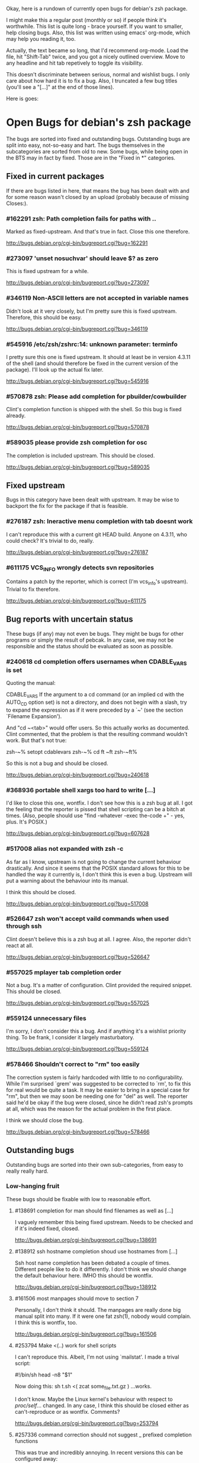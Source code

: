 Okay, here is a rundown of currently open bugs for debian's zsh package.

I might make this a regular post (monthly or so) if people think it's
worthwhile. This list is quite long - brace yourself. If you want to
smaller, help closing bugs. Also, this list was written using emacs'
org-mode, which may help you reading it, too.

Actually, the text became so long, that I'd recommend org-mode. Load
the file, hit "Shift-Tab" twice, and you got a nicely outlined
overview. Move to any headline and hit tab repetively to toggle its
visibility.

This doesn't discriminate between serious, normal and wishlist bugs. I
only care about how hard it is to fix a bug.  Also, I truncated a few
bug titles (you'll see a "[...]" at the end of those lines).

Here is goes:


* Open Bugs for debian's zsh package

The bugs are sorted into fixed and outstanding bugs. Outstanding bugs
are split into easy, not-so-easy and hart. The bugs themselves in the
subcategories are sorted from old to new. Some bugs, while being open
in the BTS may in fact by fixed. Those are in the "Fixed in *"
categories.


** Fixed in current packages

If there are bugs listed in here, that means the bug has been dealt with
and for some reason wasn't closed by an upload (probably because of
missing Closes:).

*** #162291 zsh: Path completion fails for paths with ..

    Marked as fixed-upstream. And that's true in fact. Close this one
    therefore.

    http://bugs.debian.org/cgi-bin/bugreport.cgi?bug=162291

*** #273097 'unset nosuchvar' should leave $? as zero

    This is fixed upstream for a while.

    http://bugs.debian.org/cgi-bin/bugreport.cgi?bug=273097

*** #346119 Non-ASCII letters are not accepted in variable names

    Didn't look at it very closely, but I'm pretty sure this is fixed
    upstream. Therefore, this should be easy.

    http://bugs.debian.org/cgi-bin/bugreport.cgi?bug=346119

*** #545916 /etc/zsh/zshrc:14: unknown parameter: terminfo

    I pretty sure this one is fixed upstream. It should at least be in
    version 4.3.11 of the shell (and should therefore be fixed in the
    current version of the package). I'll look up the actual fix later.

    http://bugs.debian.org/cgi-bin/bugreport.cgi?bug=545916

*** #570878 zsh: Please add completion for pbuilder/cowbuilder

    Clint's completion function is shipped with the shell. So this bug
    is fixed already.

    http://bugs.debian.org/cgi-bin/bugreport.cgi?bug=570878

*** #589035 please provide zsh completion for osc

    The completion is included upstream. This should be closed.

    http://bugs.debian.org/cgi-bin/bugreport.cgi?bug=589035


** Fixed upstream

Bugs in this category have been dealt with upstream. It may be wise to
backport the fix for the package if that is feasible.

*** #276187 zsh: Ineractive menu completion with tab doesnt work

    I can't reproduce this with a current git HEAD build. Anyone on
    4.3.11, who could check? It's trivial to do, really.

    http://bugs.debian.org/cgi-bin/bugreport.cgi?bug=276187

*** #611175 VCS_INFO wrongly detects svn repositories

    Contains a patch by the reporter, which is correct (I'm vcs_info's
    upstream). Trivial to fix therefore.

    http://bugs.debian.org/cgi-bin/bugreport.cgi?bug=611175


** Bug reports with uncertain status

These bugs (if any) may not even be bugs. They might be bugs for other
programs or simply the result of pebcak. In any case, we may not be
responsible and the status should be evaluated as soon as possible.

*** #240618 cd completion offers usernames when CDABLE_VARS is set

    Quoting the manual:

    CDABLE_VARS
      If the argument to a cd command (or an implied cd with the
      AUTO_CD option set) is not a directory, and does not begin with
      a slash, try to expand the expression as if it were preceded by
      a `~' (see the section `Filename Expansion').

    And "cd ~<tab>" would offer users. So this actually works as
    documented. Clint commented, that the problem is that the resulting
    command wouldn't work. But that's not true:

      zsh-~% setopt cdablevars
      zsh-~% cd ft
      ~ft
      zsh-~ft%

    So this is not a bug and should be closed.

    http://bugs.debian.org/cgi-bin/bugreport.cgi?bug=240618

*** #368936 portable shell xargs too hard to write [...]

    I'd like to close this one, wontfix. I don't see how this is a zsh
    bug at all. I got the feeling that the reporter is pissed that
    shell scripting can be a bitch at times. (Also, people should use
    "find -whatever -exec the-code +" - yes, plus. It's POSIX.)

    http://bugs.debian.org/cgi-bin/bugreport.cgi?bug=607628

*** #517008 alias not expanded with zsh -c

    As far as I know, upstream is not going to change the current behaviour
    drastically. And since it seems that the POSIX standard allows for
    this to be handled the way it currently is, I don't think this is
    even a bug. Upstream will put a warning about the behaviour into
    its manual.

    I think this should be closed.

    http://bugs.debian.org/cgi-bin/bugreport.cgi?bug=517008

*** #526647 zsh won't accept vaild commands when used through ssh

    Clint doesn't believe this is a zsh bug at all. I agree.
    Also, the reporter didn't react at all.

    http://bugs.debian.org/cgi-bin/bugreport.cgi?bug=526647

*** #557025 mplayer tab completion order

    Not a bug. It's a matter of configuration. Clint provided the
    required snippet. This should be closed.

    http://bugs.debian.org/cgi-bin/bugreport.cgi?bug=557025

*** #559124 unnecessary files

    I'm sorry, I don't consider this a bug. And if anything it's a wishlist
    priority thing. To be frank, I consider it largely masturbatory.

    http://bugs.debian.org/cgi-bin/bugreport.cgi?bug=559124

*** #578466 Shouldn't correct to "rm" too easily

    The correction system is fairly hardcoded with little to no
    configurability. While I'm surprised `grem' was suggested to be
    corrected to `rm', to fix this for real would be quite a task.
    It may be easier to bring in a special case for "rm", but then
    we may soon be needing one for "del" as well. The reporter
    said he'd be okay if the bug were closed, since he didn't read
    zsh's prompts at all, which was the reason for the actual problem
    in the first place.

    I think we should close the bug.

    http://bugs.debian.org/cgi-bin/bugreport.cgi?bug=578466


** Outstanding bugs

Outstanding bugs are sorted into their own sub-categories, from easy
to really really hard.


*** Low-hanging fruit

These bugs should be fixable with low to reasonable effort.


**** #138691 completion for man should find filenames as well as [...]

     I vaguely remember this being fixed upstream. Needs to be checked
     and if it's indeed fixed, closed.

     http://bugs.debian.org/cgi-bin/bugreport.cgi?bug=138691

**** #138912 ssh hostname completion shoud use hostnames from [...]

     Ssh host name completion has been debated a couple of
     times. Different people like to do it differently. I don't think
     we should change the default behaviour here. IMHO this should be
     wontfix.

     http://bugs.debian.org/cgi-bin/bugreport.cgi?bug=138912

**** #161506 most manpages should move to section 7

     Personally, I don't think it should. The manpages are really done
     big manual split into many. If it were one fat zsh(1), nobody
     would complain. I think this is wontfix, too.

     http://bugs.debian.org/cgi-bin/bugreport.cgi?bug=161506

**** #253794 Make <(..) work for shell scripts

     I can't reproduce this. Albeit, I'm not using `mailstat'. I made
     a trival script:

      #!/bin/sh
      head -n8 "$1"

     Now doing this: sh t.sh <( zcat some_file.txt.gz )
     ...works.

     I don't know. Maybe the Linux kernel's behaviour with respect to
     /proc/self/... changed. In any case, I think this should be closed
     either as can't-reproduce or as wontfix. Comments?

     http://bugs.debian.org/cgi-bin/bugreport.cgi?bug=253794

**** #257336 command correction should not suggest _ prefixed completion functions

     This was true and incredibly annoying. In recent versions this can
     be configured away:

     CORRECT_IGNORE='_*'

     We should suggest that to the user and close the bug.

     http://bugs.debian.org/cgi-bin/bugreport.cgi?bug=257336

**** #345427 zsh has a different default PATH from bash's

     Usually, I'd say "And how is that a zsh bug and not a bash
     bug?". But this is probably easy to fix if upstream could be
     persuaded. If there's no `PATH' variable, zsh uses a default of
     "/bin:/usr/bin:/usr/ucb:/usr/local/bin", which is less then ideal
     on a debian system. Even if upstream does not want to change, we
     could patch this up within the package. I suspect the needed
     change to be rather simple.

     http://bugs.debian.org/cgi-bin/bugreport.cgi?bug=345427

**** #349582 /etc/skel/.zshrc remains after upgrade

     Okay, some debian developer will have to comment here. I don't know.
     Purely a packaging issue.

     http://bugs.debian.org/cgi-bin/bugreport.cgi?bug=349582

**** #374906 Should take care of combining accents

     Err... Okay. I think zsh does handle combining accents in recent
     versions. And it seems the reporter concurs. Then they start talking
     about displaying the character. but if zsh correctly outputs the
     correct multibyte sequence, its job is really done and the terminal
     needs to do the right thing.

     I think this was a bug, but now is a terminal and/or font issue.

     http://bugs.debian.org/cgi-bin/bugreport.cgi?bug=374906

**** #418199 segfault with exceedingly long path

     This one has a fixed-upstream tag, due to a patch by pws. I
     vaguely remember this being committed upstream, too. Wouldn't
     hurt to retest, though.

     http://bugs.debian.org/cgi-bin/bugreport.cgi?bug=418199

**** #430146 please add .ssh/config Hosts to the hosts zstyle completion

     Clint gave a patch. The reporter didn't reply. .ssh/config is
     read by _ssh these days. Clint's patch is not applied upstream I
     think. We should poke the reporter.

     http://bugs.debian.org/cgi-bin/bugreport.cgi?bug=430146

**** #469458 backspace not working anymore

     Well. Keyboard handling in unix terminals is a bitch.

     To make things worse, there are different modes in which a terminal
     can be in. You can ask terminfo for the correct value of a key
     sequence, but for that the terminal needs to be in application
     mode. And even then, terminfo can be wrong and/or the terminal
     may behave wrongly.

     The problem is that zsh's line editor (zle) does not put the
     terminal into application mode by default. That's why we're
     doing s/[/O/ business in our zshrc when asking terminfo for
     key sequences (oh and that replacement is wrong for some
     terminals).

     The correct[tm] thing to do is to use a zle-hook to put the terminal
     into application mode when it's accepting interactive input. But
     the problem with that is, that it may break a lot of users' existing
     custom key bindings. So we're fairly screwed.

     To fix this particular bug, we should just bind '^?' and '^h' to
     whatever backspace should do. Unless someone has a convincing argument
     that that's a bad idea.

     http://bugs.debian.org/cgi-bin/bugreport.cgi?bug=469458

**** #481168 debconf question to determine whether bindkey -v should [...]

     I think this should be closed wontfix. I know that some people
     get confused. But this is historical behaviour, that is well
     documented. Also, zsh doesn't do this alone. Ksh93 does the
     same. The underlying problem IMHO is, that people don't realise
     that the shell's line editor is quite powerful and that there is
     a vi-mode which could be automatically chosen if they use vi in
     the first place.

     http://bugs.debian.org/cgi-bin/bugreport.cgi?bug=481168

**** #489646 Wish for /etc/zsh/completion.d

     I agree with Clint, that people should submit completions
     upstream so everyone can benefit. That being said, it's trivial
     to add a directory to $fpath via the global zshenv.

     However, it's *NOT* going to be in /etc. That's just plain
     wrong. We've seen what that leads to with grml-etc-core in the
     grml project before. FWIW, I'd vote for
        /usr/share/zsh/Completion/Vendor/
     or something along that line.

     http://bugs.debian.org/cgi-bin/bugreport.cgi?bug=611175

**** #510358 please allow use as /bin/sh

     I'm against doing this. I wouldn't do this myself, and I'm a
     hardcore zsh-fan. We had this in grml for a while and it worked
     for a while until it didn't, because a package maintainer decided
     to call a function `repeat' and was unwilling to change for zsh
     (which was understandable, since it's a perfectly valid function
     name). In zsh it's also a reserved word. Recent versions have
     quite a number of issues like that fixed in sh-mode. But I'd
     still advise against it. Strongly. There are better shells to use
     as `/bin/sh'. Therefore, wontfix.

     http://bugs.debian.org/cgi-bin/bugreport.cgi?bug=510358

**** #525313 zsh: please add completion for latexmk

     Currently, latexmk uses the same completion as latex, etc. Namely
     _tex. I think that's enough to close this bug as being fixed.

     http://bugs.debian.org/cgi-bin/bugreport.cgi?bug=525313

**** #535851 completion does not work anymore with some [...]

     Apparently zstyle ':completion:*' file-sort access causes a problem
     for a user. The bug contains a patch by Clint. I can't tell if the
     user tested it or not. No reply, yet.

     If Clint's patch fixes the issue, this is trivial to fix. If not,
     it may become hairier.

     http://bugs.debian.org/cgi-bin/bugreport.cgi?bug=535851

**** #536459 Ctrl-ARROW gives ';5A' escape sequence instead of moving [...]

     Another key binding issue. Ctrl-Arrow may not even work on a lot of
     terminals. IMHO people expect a little much from a basic default
     setup.

     For details, why keys and unix terminals are a pain, see the comment
     for #469458.

     I'm mildly leaning towards marking this one wont-fix.

     http://bugs.debian.org/cgi-bin/bugreport.cgi?bug=536459

**** #538069 Completions for paq8l, par2, sipp

     The reporter sent in three new completions. Clint asked a
     question. The guy didn't respond. I didn't check if the
     completions are included upstream by now or not. If not, we need
     to contact the guy and see whether he feels like answering
     Clint's question.

     http://bugs.debian.org/cgi-bin/bugreport.cgi?bug=538069

**** #554880 global zshrc should source /etc/zsh_command_not_found if [...]

     I wholeheartedly agree with Clint here. This should absolutely
     stay in the control of the individual user. It's trivial to add
     and potentially tedious to get rid of again. Wontfix. Really.

     http://bugs.debian.org/cgi-bin/bugreport.cgi?bug=554880

**** #568333 bad %? value for prompt expansion

     The reporter says this didn't apply to zsh-beta back then. I
     suppose it's probably not in 4.3.11 anymore then. Didn't try
     yet. But this is easy to verify and close (unless the bug
     reappeared).

     http://bugs.debian.org/cgi-bin/bugreport.cgi?bug=611175

**** #579209 insert-last-word problem after completion

     Contains a patch by pws. Don't remember if it's applied upstream.
     If it is, it's in the 4.3.11 release and this bug belongs in the
     "Fixed in current packages" category. Otherwise it's trivial to
     fix, since the fix is already there.

     http://bugs.debian.org/cgi-bin/bugreport.cgi?bug=611175

**** #582258 zsh-mime-setup disables usual completions

     Contains a workaround by Clint and a more elaborate by pws. I need to
     check if this was committed upstream. If it was this is done. If not
     it may be trivial to fix if pws's patch does the trick.

     http://bugs.debian.org/cgi-bin/bugreport.cgi?bug=582258

**** #600151 zsh terminal-type completion doesn't look in [...]

     This sounds easy, by a first assessment.

     http://bugs.debian.org/cgi-bin/bugreport.cgi?bug=600151

**** #605849 A backgrounded pipeline should return a status of zero

     Sounded hard when I first read it. The reporter says that zsh-beta
     is fine, which may mean that the fix is in 4.3.11. Need to check
     if that's true. If so, this is trivial.

     http://bugs.debian.org/cgi-bin/bugreport.cgi?bug=605849


*** Thouger nuts

Bugs in this category are probably a bit harder to handle or they may
require a conciderable amount of work/testing to be resolved.

**** #51640 [difficult] zsh: Position of the cursor to fix errors

     The oldest one there is. :)

     I actually like the idea quite a bit. And it shouldn't be
     impossible, albeit not easy. I may take a stab at that when I'm
     vacationing next month...

     http://bugs.debian.org/cgi-bin/bugreport.cgi?bug=51640

**** #175467 zsh -n wrongly executes math expressions

     This still seems to be around. I don't think we can go forward
     without involving upstream.

     http://bugs.debian.org/cgi-bin/bugreport.cgi?bug=175467

**** #247556 zsh build gets stuck running tests

     I don't have that environment available to check. If it's still
     there, it's probably hard to fix.

     http://bugs.debian.org/cgi-bin/bugreport.cgi?bug=247556

**** #269769 sabcmd completion doesn't work

     Didn't check yet. But probably not easy. Otherwise the people
     involved would have figured it out by now.

     http://bugs.debian.org/cgi-bin/bugreport.cgi?bug=269769

**** #284191 would like autocompletion for autogen.sh [...]

     Clint said something along the lines of parsing autogen.sh and
     then disect a configure --help call from that.

     I don't think that'll work well. The autogen.sh scripts I've seen
     are the ones that actually generate configure so we can't call it
     yet. I admit, it's annoying that some of them call configure with
     default options, but that not really zsh's problem.

     If someone wants to take a try, go ahead.

     http://bugs.debian.org/cgi-bin/bugreport.cgi?bug=284191

**** #285266 zsh: ecasound completion doesn't complete file names

     Didn't look at it at length. But reporters that don't react are
     the best.

     http://bugs.debian.org/cgi-bin/bugreport.cgi?bug=285266

**** #315255 cvs commit completion breaks on spaces

     Need to test this one... If it's still there, it'll be hard.

     http://bugs.debian.org/cgi-bin/bugreport.cgi?bug=315255

**** #321494 [zsh/stat] problems with large files

     Didn't test this, yet.

     http://bugs.debian.org/cgi-bin/bugreport.cgi?bug=321494

**** #330883 For svn revert, _subversion completes deleted files incorrectly

     This spans over two years. No final judgement was made. If this is
     still a bug, it will require some work.

     http://bugs.debian.org/cgi-bin/bugreport.cgi?bug=330883

**** #342347 zsh: _cache_svn_status makes subversion completion fail [...]

     Another one that needs to be tested.

     http://bugs.debian.org/cgi-bin/bugreport.cgi?bug=#342347

**** #346162 zsh: jobs -p is not POSIX-compliant

     I think this should be a case for a fixed up jobs in sh-mode. In
     zsh-mode this will never be changed. The zsh behaviour predates
     the spec.

     http://bugs.debian.org/cgi-bin/bugreport.cgi?bug=346162

**** #351663 change to /etc/zsh/zlogin

     This blocks #344030. It's requested to include some code in the
     global `zlogin' file. The code is this:

    # This fixes the desktop-profiles corner-case where a graphical client is
    # started through an ssh -X session (in which the Xsession.d scripts aren't
    # run, so we need to make sure the profiles are activated according to the
    # specified settings at login).
    #
    DESKTOP_PROFILES_SCRIPT="/etc/X11/Xsession.d/20desktop-profiles_activateDesktopProfiles"
    if (test -f $DESKTOP_PROFILES_SCRIPT); then
      # testing SSH_CLIENT as the woody ssh doesn't set SSH_CONNECTION
      # also testing SSH_CONNECTION as the current ssh manpage no longer mentions
      # SSH_CLIENT, so it appears that variable is being phased out.
      if ( (test -n "${SSH_CLIENT}") || (test -n "${SSH_CONNECTION}") ) && \
         (test -n "${DISPLAY}"); then
        # zsh needs the shwordsplit option set otherwise activateDesktopProfiles
        # script wil error out
        if (setopt | grep shwordsplit); then
          source $DESKTOP_PROFILES_SCRIPT;
        else
          setopt shwordsplit;
          source $DESKTOP_PROFILES_SCRIPT;
          unsetopt shwordsplit;
        fi;
      fi;
    fi;

     Does anybody know what that's about? I don't even know what
     `desktop-files' is.

     http://bugs.debian.org/cgi-bin/bugreport.cgi?bug=351663

**** #374913 zsh: Completion should handle combining accents equivalents

     Probably very hard. Could be in "Nightmare", too.

     http://bugs.debian.org/cgi-bin/bugreport.cgi?bug=374913

**** #375959 zsh: env completion is broken

     I didn't check if Clint's patch from the discussion was applied or
     not. We should check if this still applies to current versions.

     http://bugs.debian.org/cgi-bin/bugreport.cgi?bug=375959

**** #381842 completion of "dpkg -s" no longer works after a Ctrl-C

     This has to do with caching completion results. Need to check if
     this is still an active bug. Clint's patches in the report didn't
     seem to work for the reporter.

     http://bugs.debian.org/cgi-bin/bugreport.cgi?bug=513511

**** #389111 autocompletion fails on non-printable characters in [...]

     Clint mentions where the bug is hidden most likely. Probably very
     hard to fix. The bug is still in my current git build.

     http://bugs.debian.org/cgi-bin/bugreport.cgi?bug=389111

**** #397334 zsh fails to figure out the current directory on bind mounts

     Fairly old; Seems to be still active. Not necessarily easy to fix.

     http://bugs.debian.org/cgi-bin/bugreport.cgi?bug=397334

**** #419233 error messages start with lowercase letters

     This one is still present. Quite cosmetic. We should ask upstream
     if they care. (I'll admit, it looks ugly when the error are in
     german).

     http://bugs.debian.org/cgi-bin/bugreport.cgi?bug=419233

**** #438666 zsh/stat and symlinks: reverse the effect of the -L option

     We should ask upstream. There's a patch included, so this might
     be easier than it sounds.

     http://bugs.debian.org/cgi-bin/bugreport.cgi?bug=438666

**** #463507 Completion fails with: "_main_complete:161: [...]

     This seems to have morphed from one bug into another. The original bug
     was caused by a bug in the newuser module, which should be fixed. The
     new one apparently is still on.

     http://bugs.debian.org/cgi-bin/bugreport.cgi?bug=463507

**** #486283 Use description of modules from zshmodules

     I think the underlying idea makes sense. I also think Clint is
     right to want to solve this at build time. It may take some work
     to get working flawlessly.

     http://bugs.debian.org/cgi-bin/bugreport.cgi?bug=486283

**** #490099 zsh: autocompletion enforces order, apt-get remove [...]

     This one is still a bug in recent versions. Someone with
     reasonable compsys insight should be able to deal with it. Please
     don't look at me right now. :)

     http://bugs.debian.org/cgi-bin/bugreport.cgi?bug=490099

**** #505301 Please add completion for TopGit using its shell [...]

     Most work for this bug needs to be done by topgit's upstream. I'm
     not putting this in "Low-hanging..." because it involves compsys
     and most people are afraid of it.

     http://bugs.debian.org/cgi-bin/bugreport.cgi?bug=505301

**** #510038 glob qualifer - doesn't work correctly on dangling symlinks

     We need to check if this one is still a bug in recent versions.

     Also, there's a double close mentioned, which we could report
     upstream.

     http://bugs.debian.org/cgi-bin/bugreport.cgi?bug=510038

**** #512045 "select" gives incomplete list

     No reply yet.

     http://bugs.debian.org/cgi-bin/bugreport.cgi?bug=512045

**** #513491 %a support in printf builtin

     This is still a bug in latest versions. Don't know how hard it
     would be to fix. I'd imagine the effort would be reasonable.

     http://bugs.debian.org/cgi-bin/bugreport.cgi?bug=513491

**** #513511 zargs: cannot fit single argument within size limit

     I've seen this myself from time to time, but I don't know how to
     trigger it reliably, yet. If someone catches it, a shell trace
     might be useful.

     This is marked as "important". I don't know why that was done.

     http://bugs.debian.org/cgi-bin/bugreport.cgi?bug=513511

**** #527171 segfaults on long environment variables

     This may be a problem with the host's `setenv()' call. We should
     take a look at this. If it's a zsh bug it may be reasonably easy
     to fix (pws looked at the involved code and suspected that setenv()
     is not signaling an error when it couldn't fit a value into the
     environment - so I suspect it may not be a zsh bug).

     http://bugs.debian.org/cgi-bin/bugreport.cgi?bug=527171

**** #533527 Provided scripts fail when cshjunkiequotes is enabled

     I remember this one. The _vim case should be handled, IIRC. The others
     should probably be fixed too. The problem is that with this option set,
     zsh can't deal with quoted strings that span over a newline (no, I do
     not know why anybody would ever want to set cshjunkiequotes at all,
     but I guess that ship has sailed).

     I should dig up the conversation on upstream's mailing lists.

     http://bugs.debian.org/cgi-bin/bugreport.cgi?bug=533527

**** #537678 after putting a job in background, line edition does not work

     This one could be tough. Axel asked for moreinfo, so let's see what
     that leads us to. If the reporter doesn't react and we can't reproduce
     it, then this should be closed.

     http://bugs.debian.org/cgi-bin/bugreport.cgi?bug=537678

**** #570951 ssh completes to non-resolvable hostname from [...]

     If we were to fix this one as suggested, it would be quite a bit of
     work. The ssh completion is already a little bug-ridden, if you
     ask me. So this may not be trivial.

     http://bugs.debian.org/cgi-bin/bugreport.cgi?bug=570951

**** #590454 Completion doesn't work on symlink to . with ignore-[...]

     No reply yet. Doesn't sound impossible to fix.

     http://bugs.debian.org/cgi-bin/bugreport.cgi?bug=590454

**** #593426 Status of background jobs not updated

     From what I gather from the conversation, this sounds hard to get
     right. There's a patch from pws, which Bart Schaefer wasn't quite
     sure about. So... this one needs work.

     http://bugs.debian.org/cgi-bin/bugreport.cgi?bug=593426

**** #597062 supply host completion for sshfs

     _sshfs uses _user_at_host, AFAICS from a quick look. Rsync uses
     its own function for that. Don't know what's the best route to go
     here.

     http://bugs.debian.org/cgi-bin/bugreport.cgi?bug=597062

**** #603503 numerous infelicities in git completion

     Ah, the _git completion. Source fear, awe, shock and horror.

     There is a major update available, which should fix all the issues
     mentioned in this bug, AFAIK. The update is not committed upstream
     yet, because sf.net's CVS is still down.

     The update should be tested and checked for these issues. Which is
     why I'm sticking it into the "Tougher..." category. If you'd like
     to fix all problems (especially the performance related ones, that
     task could easily go into "Nightmare").

     http://bugs.debian.org/cgi-bin/bugreport.cgi?bug=603503

**** #607615 Behavior of ":A" and ":a" isn't clear and seems wrong

     Didn't read the report entirely yet. Those are recent features and
     the author is on IRC frequently. We should see if this is actually
     a problem and if so, ask upstream for assistance. Probably not too
     hard.

     http://bugs.debian.org/cgi-bin/bugreport.cgi?bug=607615

**** #607628 prompt not immediately updated after window resize [...]

     This one sounds incredibly annoying to hunt. Depending on what
     sort of bug is behind this, it could be rather hard to get to. I
     had hoped this was another SIGWINCH bug (which was fixed), but
     when I looked at the submission date it became clear, that this
     is probably something else. Bummer.

     http://bugs.debian.org/cgi-bin/bugreport.cgi?bug=607628


*** Nightmare

If you don't know what nightmare means here, you never played Doom. Anyway,
the bugs in this category will probably take quite a bit of man power and
brains to handle. I doubt any of them can be resolved without involving
upstream.

**** #256895 [compctl] completion fails for programs with spaces [...]

     This is an upstream confirmed bug. I don't know if it still applies to
     newer versions of the shell. If it does, this is probably hard to fix.

     The workaround is to start using compsys already.

     http://bugs.debian.org/cgi-bin/bugreport.cgi?bug=256895

**** #288323 doesn't handle suspension of commands in conditional [...]

     If I'm reading Bart correctly, zsh does the most reasonable thing
     here. I didn't investigate any further. If we decide, this is a
     bug, it's probably incredibly hard to get right. I'd close it
     wontfix.

     http://bugs.debian.org/cgi-bin/bugreport.cgi?bug=607628

**** #289748 menu navigation is suboptimal

     It seems this can be worked around.

     Fixing is probably a little out of the question. You usually know
     if you should go after a problem or not be listening to pws's
     comments. And here he made a joke about a 900-line function that
     contains the heroic number of five comments. I won't touch that.

     http://bugs.debian.org/cgi-bin/bugreport.cgi?bug=289748

**** #300470 trap mechanism on command-line length limitation with [...]

     Bart is convinced this can be done in a preexec() hook. So that's
     probably true.

     Implementing the entire idea should be a shit-load of work.

     http://bugs.debian.org/cgi-bin/bugreport.cgi?bug=300470

**** #303623 CHECK_JOBS doesn't work when only one command was run since last Control-D

     This seems to have to do with terminals and timing. I'm not going
     near it. Braver people are welcome to try.

     http://bugs.debian.org/cgi-bin/bugreport.cgi?bug=303623

**** #353863 No response and huge CPU usage on some completion(s)

     Here's a rather old one from 2006. Compsys bugs usually suck to
     debug. I've seen zsh's completion hang occationally, too. But so
     far I've never been able to really but my finger on it.

     This report is there another time: #353870 with slightly more
     information from the reporter. This probably makes sense to
     forward upstream if we're able to reproduce.

     http://bugs.debian.org/cgi-bin/bugreport.cgi?bug=353863
     http://bugs.debian.org/cgi-bin/bugreport.cgi?bug=353870

**** #514857 zsh -c 'set -e; ! true; echo OK' fails

     pws says he's not touching this until the standard gets clarified. So,
     it's not clear whether this is indeed a bug or not. If it is, it's
     probably a bitch to fix.

     Is there a bug state that would be appropriate? Pending? *shrug*

     This one is merged with #519571 and #520101.

     http://bugs.debian.org/cgi-bin/bugreport.cgi?bug=514857
     http://bugs.debian.org/cgi-bin/bugreport.cgi?bug=519571
     http://bugs.debian.org/cgi-bin/bugreport.cgi?bug=520101

**** #527110 segfaults when term is one line tall while doing tab [...]

     I need to check if it's still reproducable. If so, it may be
     hard to fix.

     http://bugs.debian.org/cgi-bin/bugreport.cgi?bug=527110

**** #555957 failed to create hard link as lock file [...]

     This was forwarded already. I'm not sure if it still applies. If
     it does, this could be quite a lot of work.

     http://bugs.debian.org/cgi-bin/bugreport.cgi?bug=555957

**** #589300 multibyte character support broken again

     Damn, multibyte issues scare the crap out of me. We should forward
     this one if it's reproducable (which it probably is).

     http://bugs.debian.org/cgi-bin/bugreport.cgi?bug=589300

**** #589339 zsh frozen with zombie child

     I've got no idea how to handle this at all. We could try getting in
     touch with the reporter and see what his thougts are.

     http://bugs.debian.org/cgi-bin/bugreport.cgi?bug=589339

**** #603816 git checkout completion performance regression

     Just when I typed in the comment for #603503, I'm stumbling across
     this one. Like I said, the performance issues are a major issue,
     with _git in large repositories. The source of the issues is not
     so much of a mystery, but fixing them is a *major* pain in the ass
     that will take a *loooooooooong* long time.

     Oh, don't be fooled into using the bash completion with git, though.
     While that seems to be possible with recent versions of that code,
     the completion is BY FAR more simplistic than what zsh's _git has
     to offer. I have to use it from time at work, and trust me, you'll
     be catching yourself yelling "Why the f*ck aren't you completing
     that for me!?".

     Anyway. This is a bitch to fix.

     http://bugs.debian.org/cgi-bin/bugreport.cgi?bug=603816
